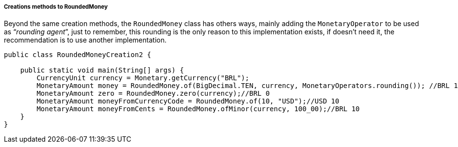 
===== Creations methods to RoundedMoney

Beyond the same creation methods, the `RoundedMoney` class has others ways, mainly adding the `MonetaryOperator` to be used as “__rounding agent__”, just to remember, this rounding is the only reason to this implementation exists, if doesn't need it, the recommendation is to use another implementation.


[source,java]
----
public class RoundedMoneyCreation2 {

    public static void main(String[] args) {
        CurrencyUnit currency = Monetary.getCurrency("BRL");
        MonetaryAmount money = RoundedMoney.of(BigDecimal.TEN, currency, MonetaryOperators.rounding()); //BRL 10
        MonetaryAmount zero = RoundedMoney.zero(currency);//BRL 0
        MonetaryAmount moneyFromCurrencyCode = RoundedMoney.of(10, "USD");//USD 10
        MonetaryAmount moneyFromCents = RoundedMoney.ofMinor(currency, 100_00);//BRL 10
    }
}
----